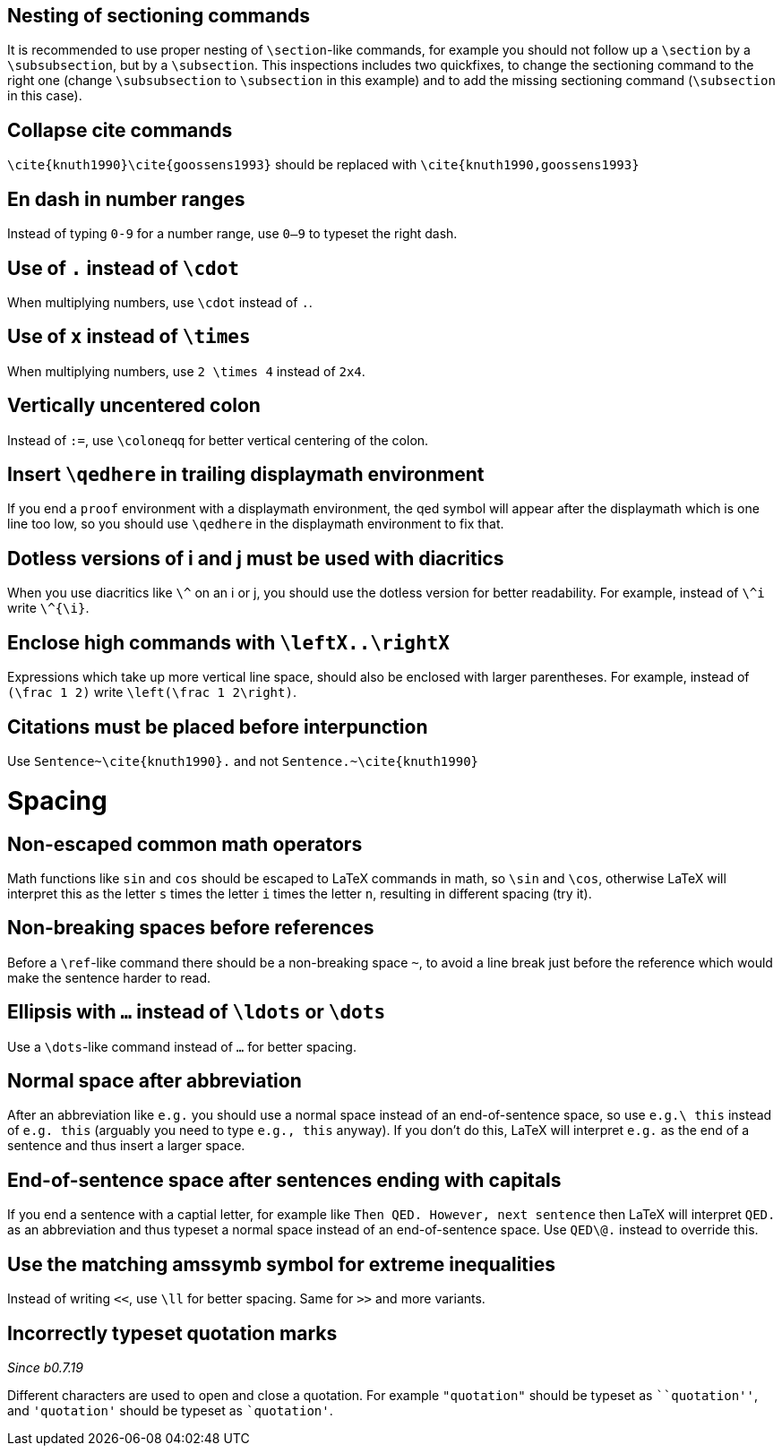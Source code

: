 :experimental:

== Nesting of sectioning commands

It is recommended to use proper nesting of `\section`-like commands, for example you should not follow up a `\section` by a `\subsubsection`, but by a `\subsection`.
This inspections includes two quickfixes, to change the sectioning command to the right one (change `\subsubsection` to `\subsection` in this example) and to add the missing sectioning command (`\subsection` in this case).

== Collapse cite commands

`\cite{knuth1990}\cite{goossens1993}` should be replaced with `\cite{knuth1990,goossens1993}`


[#en-dash]
== En dash in number ranges

Instead of typing `0-9` for a number range, use `0--9` to typeset the right dash.

[#dot]
== Use of `.` instead of `\cdot`

When multiplying numbers, use `\cdot` instead of `.`.

[#times]
== Use of `x` instead of `\times`

When multiplying numbers, use `2 \times 4` instead of `2x4`.

[#vertically-uncentered-colon]
== Vertically uncentered colon

Instead of `:=`, use `\coloneqq` for better vertical centering of the colon.

[#qedhere]
== Insert `\qedhere` in trailing displaymath environment

If you end a `proof` environment with a displaymath environment, the qed symbol will appear after the displaymath which is one line too low, so you should use `\qedhere` in the displaymath environment to fix that.

[#dotless-i]
== Dotless versions of i and j must be used with diacritics

When you use diacritics like `\^` on an i or j, you should use the dotless version for better readability.
For example, instead of `\^i` write `\^{\i}`.

[#high-commands]
== Enclose high commands with `\leftX..\rightX`

Expressions which take up more vertical line space, should also be enclosed with larger parentheses.
For example, instead of `(\frac 1 2)` write `\left(\frac 1 2\right)`.

[#citation-before-interpunction]
== Citations must be placed before interpunction

Use `Sentence~\cite{knuth1990}.` and not `Sentence.~\cite{knuth1990}`


= Spacing

[#non-escaped-common-math-operators]
== Non-escaped common math operators

Math functions like `sin` and `cos` should be escaped to LaTeX commands in math, so `\sin` and `\cos`, otherwise LaTeX will interpret this as the letter `s` times the letter `i` times the letter `n`, resulting in different spacing (try it).

[#non-breaking-spaces-before-references]
== Non-breaking spaces before references

Before a `\ref`-like command there should be a non-breaking space `~`, to avoid a line break just before the reference which would make the sentence harder to read.

[#ellipsis]
== Ellipsis with `...` instead of `\ldots` or `\dots`

Use a `\dots`-like command instead of `...` for better spacing.

[#normal-space-after-abbreviation]
== Normal space after abbreviation

After an abbreviation like `e.g.` you should use a normal space instead of an end-of-sentence space, so use `e.g.\ this` instead of `e.g. this` (arguably you need to type `e.g., this` anyway). If you don't do this, LaTeX will interpret `e.g.` as the end of a sentence and thus insert a larger space.

[#end-of-sentence-space-after-capitals]
== End-of-sentence space after sentences ending with capitals

If you end a sentence with a captial letter, for example like `Then QED. However, next sentence` then LaTeX will interpret `QED.` as an abbreviation and thus typeset a normal space instead of an end-of-sentence space. Use `QED\@.` instead to override this.

[#extreme-inequalities]
== Use the matching amssymb symbol for extreme inequalities

Instead of writing `<<`, use `\ll` for better spacing. Same for `>>` and more variants.

[#incorrect-quotes]
== Incorrectly typeset quotation marks
_Since b0.7.19_

Different characters are used to open and close a quotation. For example `"quotation"` should be typeset as `+``quotation''+`, and `'quotation'` should be typeset as `+`quotation'+`.
